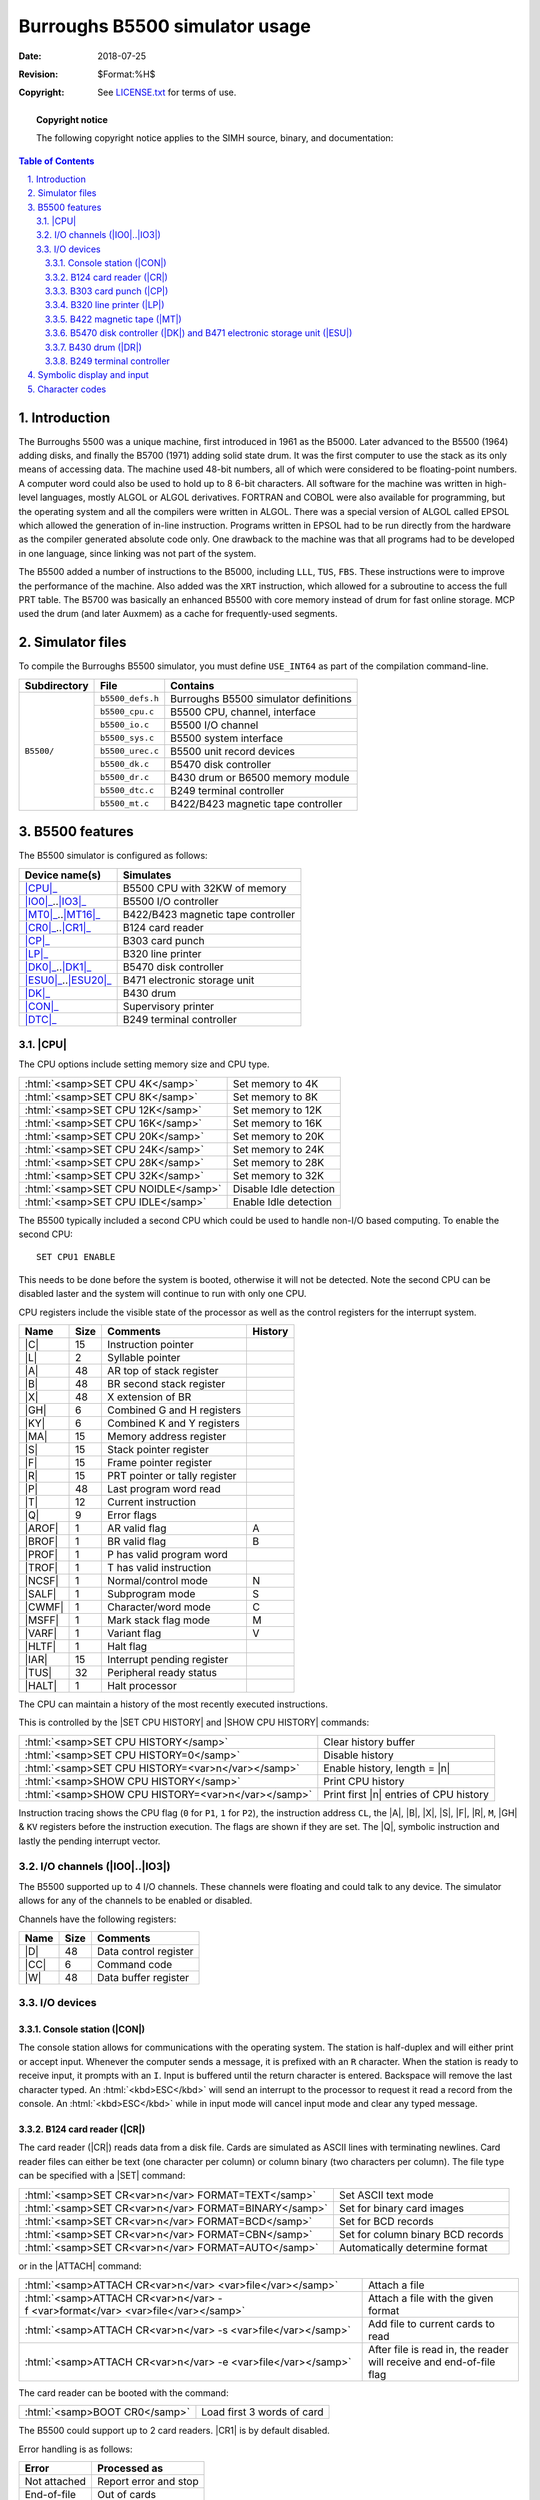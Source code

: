 .. -*- coding: utf-8; mode: rst; tab-width: 4; truncate-lines: t; indent-tabs-mode: nil; truncate-lines: t; -*- vim:set et ts=4 ft=rst nowrap:

.. role:: html(raw)
   :format: html

.. |n|       replace:: :html:`<samp><var>n</var></samp>`
.. |ATTACH|  replace:: :html:`<samp>ATTACH</samp>`
.. |DEPOSIT| replace:: :html:`<samp>DEPOSIT</samp>`
.. |EXAMINE| replace:: :html:`<samp>EXAMINE</samp>`
.. |SET|     replace:: :html:`<samp>SET</samp>`
.. |SHOW|    replace:: :html:`<samp>SHOW</samp>`

*******************************
Burroughs B5500 simulator usage
*******************************
:Date: 2018-07-25
:Revision: $Format:%H$
:Copyright: See `LICENSE.txt <../LICENSE.txt>`_ for terms of use.

.. topic:: **Copyright notice**

   The following copyright notice applies to the SIMH source, binary, and documentation:

   .. include:: ../LICENSE.txt

.. sectnum:: :suffix: .
.. contents:: Table of Contents
   :backlinks: none
   :depth: 3
   :local:

Introduction
============
The Burroughs 5500 was a unique machine,
first introduced in 1961 as the B5000.
Later advanced to the B5500 (1964) adding disks,
and finally the B5700 (1971) adding solid state drum.
It was the first computer to use the stack as its only means of accessing data.
The machine used 48-bit numbers,
all of which were considered to be floating-point numbers.
A computer word could also be used to hold up to 8 6-bit characters.
All software for the machine was written in high-level languages,
mostly ALGOL or ALGOL derivatives.
FORTRAN and COBOL were also available for programming,
but the operating system and all the compilers were written in ALGOL.
There was a special version of ALGOL called EPSOL which allowed the generation of in-line instruction.
Programs written in EPSOL had to be run directly from the hardware as the compiler generated absolute code only.
One drawback to the machine was that all programs had to be developed in one language,
since linking was not part of the system.

The B5500 added a number of instructions to the B5000,
including ``LLL``, ``TUS``, ``FBS``.
These instructions were to improve the performance of the machine.
Also added was the ``XRT`` instruction,
which allowed for a subroutine to access the full PRT table.
The B5700 was basically an enhanced B5500 with core memory instead of drum for fast online storage.
MCP used the drum (and later Auxmem) as a cache for frequently-used segments.

Simulator files
===============
To compile the Burroughs B5500 simulator,
you must define ``USE_INT64`` as part of the compilation command-line.

+--------------+------------------+---------------------------------------+
| Subdirectory | File             | Contains                              |
+==============+==================+=======================================+
| ``B5500/``   | ``b5500_defs.h`` | Burroughs B5500 simulator definitions |
|              +------------------+---------------------------------------+
|              | ``b5500_cpu.c``  | B5500 CPU, channel, interface         |
|              +------------------+---------------------------------------+
|              | ``b5500_io.c``   | B5500 I/O channel                     |
|              +------------------+---------------------------------------+
|              | ``b5500_sys.c``  | B5500 system interface                |
|              +------------------+---------------------------------------+
|              | ``b5500_urec.c`` | B5500 unit record devices             |
|              +------------------+---------------------------------------+
|              | ``b5500_dk.c``   | B5470 disk controller                 |
|              +------------------+---------------------------------------+
|              | ``b5500_dr.c``   | B430 drum or B6500 memory module      |
|              +------------------+---------------------------------------+
|              | ``b5500_dtc.c``  | B249 terminal controller              |
|              +------------------+---------------------------------------+
|              | ``b5500_mt.c``   | B422/B423 magnetic tape controller    |
+--------------+------------------+---------------------------------------+

B5500 features
==============
The B5500 simulator is configured as follows:

=====================  ==================================
Device name(s)         Simulates
=====================  ==================================
|CPU|_                 B5500 CPU with 32KW of memory
|IO0|_\ ..\ |IO3|_     B5500 I/O controller
|MT0|_\ ..\ |MT16|_    B422/B423 magnetic tape controller
|CR0|_\ ..\ |CR1|_     B124 card reader
|CP|_                  B303 card punch
|LP|_                  B320 line printer
|DK0|_\ ..\ |DK1|_     B5470 disk controller
|ESU0|_\ ..\ |ESU20|_  B471 electronic storage unit
|DK|_                  B430 drum
|CON|_                 Supervisory printer
|DTC|_                 B249 terminal controller
=====================  ==================================

.. |CPU| replace:: :html:`<samp>CPU</samp>`
.. _CPU:

|CPU|
-----
The CPU options include setting memory size and CPU type.

===================================  ======================
:html:`<samp>SET CPU 4K</samp>`      Set memory to 4K
:html:`<samp>SET CPU 8K</samp>`      Set memory to 8K
:html:`<samp>SET CPU 12K</samp>`     Set memory to 12K
:html:`<samp>SET CPU 16K</samp>`     Set memory to 16K
:html:`<samp>SET CPU 20K</samp>`     Set memory to 20K
:html:`<samp>SET CPU 24K</samp>`     Set memory to 24K
:html:`<samp>SET CPU 28K</samp>`     Set memory to 28K
:html:`<samp>SET CPU 32K</samp>`     Set memory to 32K
:html:`<samp>SET CPU NOIDLE</samp>`  Disable Idle detection
:html:`<samp>SET CPU IDLE</samp>`    Enable Idle detection
===================================  ======================

The B5500 typically included a second CPU which could be used to handle non-I/O based computing.
To enable the second CPU::

    SET CPU1 ENABLE

This needs to be done before the system is booted,
otherwise it will not be detected.
Note the second CPU can be disabled laster and the system will continue to run with only one CPU.

CPU registers include the visible state of the processor as well as the control registers for the interrupt system.

.. |C|    replace:: :html:`<samp>C</samp>`
.. |L|    replace:: :html:`<samp>L</samp>`
.. |A|    replace:: :html:`<samp>A</samp>`
.. |B|    replace:: :html:`<samp>B</samp>`
.. |X|    replace:: :html:`<samp>X</samp>`
.. |GH|   replace:: :html:`<samp>GH</samp>`
.. |KY|   replace:: :html:`<samp>KY</samp>`
.. |MA|   replace:: :html:`<samp>MA</samp>`
.. |S|    replace:: :html:`<samp>S</samp>`
.. |F|    replace:: :html:`<samp>F</samp>`
.. |R|    replace:: :html:`<samp>R</samp>`
.. |P|    replace:: :html:`<samp>P</samp>`
.. |T|    replace:: :html:`<samp>T</samp>`
.. |Q|    replace:: :html:`<samp>Q</samp>`
.. |AROF| replace:: :html:`<samp>AROF</samp>`
.. |BROF| replace:: :html:`<samp>BROF</samp>`
.. |PROF| replace:: :html:`<samp>PROF</samp>`
.. |TROF| replace:: :html:`<samp>TROF</samp>`
.. |NCSF| replace:: :html:`<samp>NCSF</samp>`
.. |SALF| replace:: :html:`<samp>SALF</samp>`
.. |CWMF| replace:: :html:`<samp>CWMF</samp>`
.. |MSFF| replace:: :html:`<samp>MSFF</samp>`
.. |VARF| replace:: :html:`<samp>VARF</samp>`
.. |HLTF| replace:: :html:`<samp>HLTF</samp>`
.. |IAR|  replace:: :html:`<samp>IAR</samp>`
.. |TUS|  replace:: :html:`<samp>TUS</samp>`
.. |HALT| replace:: :html:`<samp>HALT</samp>`

======  ====  ==============================  =======
Name    Size  Comments                        History
======  ====  ==============================  =======
|C|     15    Instruction pointer
|L|     2     Syllable pointer
|A|     48    AR top of stack register
|B|     48    BR second stack register
|X|     48    X extension of BR
|GH|    6     Combined G and H registers
|KY|    6     Combined K and Y registers
|MA|    15    Memory address register
|S|     15    Stack pointer register
|F|     15    Frame pointer register
|R|     15    PRT pointer or tally register
|P|     48    Last program word read
|T|     12    Current instruction
|Q|     9     Error flags
|AROF|  1     AR valid flag                   A
|BROF|  1     BR valid flag                   B
|PROF|  1     P has valid program word
|TROF|  1     T has valid instruction
|NCSF|  1     Normal/control mode             N
|SALF|  1     Subprogram mode                 S
|CWMF|  1     Character/word mode             C
|MSFF|  1     Mark stack flag mode            M
|VARF|  1     Variant flag                    V
|HLTF|  1     Halt flag
|IAR|   15    Interrupt pending register
|TUS|   32    Peripheral ready status
|HALT|  1     Halt processor
======  ====  ==============================  =======

.. |SET CPU HISTORY|  replace:: :html:`<samp>SET CPU HISTORY</samp>`
.. |SHOW CPU HISTORY| replace:: :html:`<samp>SHOW CPU HISTORY</samp>`
.. _SET CPU HISTORY:
.. _SHOW CPU HISTORY:

The CPU can maintain a history of the most recently executed instructions.

This is controlled by the |SET CPU HISTORY| and |SHOW CPU HISTORY| commands:

==================================================  ======================================
:html:`<samp>SET CPU HISTORY</samp>`                Clear history buffer
:html:`<samp>SET CPU HISTORY=0</samp>`              Disable history
:html:`<samp>SET CPU HISTORY=<var>n</var></samp>`   Enable history, length = |n|
:html:`<samp>SHOW CPU HISTORY</samp>`               Print CPU history
:html:`<samp>SHOW CPU HISTORY=<var>n</var></samp>`  Print first |n| entries of CPU history
==================================================  ======================================

.. |P1| replace:: ``P1``
.. |P2| replace:: ``P2``
.. |CL| replace:: ``CL``
.. |M|  replace:: ``M``
.. |KV| replace:: ``KV``

Instruction tracing shows the CPU flag
(``0`` for |P1|, ``1`` for |P2|),
the instruction address |CL|,
the |A|, |B|, |X|, |S|, |F|, |R|, |M|, |GH| & |KV| registers before the instruction execution.
The flags are shown if they are set.
The |Q|, symbolic instruction and lastly the pending interrupt vector.

.. _I/O channels:
.. |IO0| replace:: :html:`<samp>IO0</samp>`
.. |IO3| replace:: :html:`<samp>IO3</samp>`
.. _IO0:
.. _IO3:

I/O channels (|IO0|\ ..\ |IO3|)
-------------------------------
The B5500 supported up to 4 I/O channels.
These channels were floating and could talk to any device.
The simulator allows for any of the channels to be enabled or disabled.

Channels have the following registers:

.. |D|  replace:: :html:`<samp>D</samp>`
.. |CC| replace:: :html:`<samp>CC</samp>`
.. |W|  replace:: :html:`<samp>W</samp>`

====  ====  =====================
Name  Size  Comments
====  ====  =====================
|D|   48    Data control register
|CC|  6     Command code
|W|   48    Data buffer register
====  ====  =====================

I/O devices
-----------

.. _Console station:
.. |CON| replace:: :html:`<samp>CON</samp>`
.. _CON:

Console station (|CON|)
"""""""""""""""""""""""
The console station allows for communications with the operating system.
The station is half-duplex and will either print or accept input.
Whenever the computer sends a message,
it is prefixed with an ``R`` character.
When the station is ready to receive input,
it prompts with an ``I``.
Input is buffered until the return character is entered.
Backspace will remove the last character typed.
An :html:`<kbd>ESC</kbd>` will send an interrupt to the processor to request it read a record from the console.
An :html:`<kbd>ESC</kbd>` while in input mode will cancel input mode and clear any typed message.

.. _B124 card reader:
.. |CR|  replace:: :html:`<samp>CR</samp>`
.. |CR0| replace:: :html:`<samp>CR0</samp>`
.. |CR1| replace:: :html:`<samp>CR1</samp>`
.. _CR:
.. _CR0:
.. _CR1:

B124 card reader (|CR|)
"""""""""""""""""""""""
The card reader (|CR|) reads data from a disk file.
Cards are simulated as ASCII lines with terminating newlines.
Card reader files can either be text
(one character per column)
or column binary
(two characters per column).
The file type can be specified with a |SET| command:

=====================================================  =================================
:html:`<samp>SET CR<var>n</var> FORMAT=TEXT</samp>`    Set ASCII text mode
:html:`<samp>SET CR<var>n</var> FORMAT=BINARY</samp>`  Set for binary card images
:html:`<samp>SET CR<var>n</var> FORMAT=BCD</samp>`     Set for BCD records
:html:`<samp>SET CR<var>n</var> FORMAT=CBN</samp>`     Set for column binary BCD records
:html:`<samp>SET CR<var>n</var> FORMAT=AUTO</samp>`    Automatically determine format
=====================================================  =================================

or in the |ATTACH| command:

===============================================================================  ===================================
:html:`<samp>ATTACH CR<var>n</var> <var>file</var></samp>`                       Attach a file
:html:`<samp>ATTACH CR<var>n</var> -f <var>format</var> <var>file</var></samp>`  Attach a file with the given format
:html:`<samp>ATTACH CR<var>n</var> -s <var>file</var></samp>`                    Add file to current cards to read
:html:`<samp>ATTACH CR<var>n</var> -e <var>file</var></samp>`                    After file is read in, the reader
                                                                                 will receive and end-of-file flag
===============================================================================  ===================================

The card reader can be booted with the command:

=============================  ==========================
:html:`<samp>BOOT CR0</samp>`  Load first 3 words of card
=============================  ==========================

The B5500 could support up to 2 card readers.
|CR1| is by default disabled.

Error handling is as follows:

============  =====================
Error         Processed as
============  =====================
Not attached  Report error and stop
End-of-file   Out of cards
============  =====================

.. _B303 card punch:
.. |CP| replace:: :html:`<samp>CP</samp>`
.. _CP:

B303 card punch (|CP|)
""""""""""""""""""""""
The card reader (|CP|) writes data to a disk file.
Cards are simulated as ASCII lines with terminating newlines.
Card punch files can either be text
(one character per column)
or column binary
(two characters per column).
(The B5500 only supported text output).
The file type can be specified with a |SET| command:

=========================================  =================================
:html:`<samp>SET CP FORMAT=TEXT</samp>`    Set ASCII text mode
:html:`<samp>SET CP FORMAT=BINARY</samp>`  Set for binary card images
:html:`<samp>SET CP FORMAT=BCD</samp>`     Set for BCD records
:html:`<samp>SET CP FORMAT=CBN</samp>`     Set for column binary BCD records
:html:`<samp>SET CP FORMAT=AUTO</samp>`    Automatically determine format
=========================================  =================================

or in the |ATTACH| command:

===================================================================  ===================================
:html:`<samp>ATTACH CP <var>file</var></samp>`                       Attach a file
:html:`<samp>ATTACH CP -f <var>format</var> <var>file</var></samp>`  Attach a file with the given format
===================================================================  ===================================

Error handling is as follows:

============  =====================
Error         Processed as
============  =====================
Not attached  Report error and stop
OS I/O error  Report error and stop
============  =====================

.. _B320 line printer:
.. |LP| replace:: :html:`<samp>LP</samp>`
.. _LP:

B320 line printer (|LP|)
""""""""""""""""""""""""
The line printer (|LP|) writes data to a disk file as ASCII text with terminating newlines.
Currently set to handle standard signals to control paper advance.

===================================================================  =======================================
:html:`<samp>SET LP<var>n</var> LINESPERPAGE=<var>lpp</var></samp>`  Set number of lines per page on printer
===================================================================  =======================================

The channel skips are set as follows:

.. list-table::
   :stub-columns: 1

   * - 1
     - Skip to top of form
   * - 2
     - Skip to top of form
   * - 3
     - Skip to next even line
   * - 4
     - Skip to next odd line
   * - 5
     - Skip to middle or top of page
   * - 6
     - Skip ¼ of page
   * - 7
     - Skip one line
   * - 8
     - Skip one line
   * - 9
     - Skip one line
   * - 10
     - Skip one line
   * - 11
     - Skip one line
   * - 12
     - Skip to top of page

.. _B422 magnetic tape:
.. |MT|   replace:: :html:`<samp>MT</samp>`
.. |MT0|  replace:: :html:`<samp>MT0</samp>`
.. |MT16| replace:: :html:`<samp>MT16</samp>`
.. _MT:
.. _MT0:
.. _MT16:

B422 magnetic tape (|MT|)
"""""""""""""""""""""""""
These come in groups of 16 units each.
The controller defines which channel the devices will be on.

Each individual tape drive supports several options:
|MT| used as an example.

===================================================  ================================
:html:`<samp>SET MT<var>n</var> LOCKED</samp>`       Set the mag tape to be read-only
:html:`<samp>SET MT<var>n</var> WRITEENABLE</samp>`  Set the mag tape to be writable
===================================================  ================================

.. _B5470 disk controller:
.. _B5470 disk controller and B471 electronic storage unit:
.. _B471 electronic storage unit:
.. |DK|  replace:: :html:`<samp>DK</samp>`
.. |DK0| replace:: :html:`<samp>DK0</samp>`
.. |DK1| replace:: :html:`<samp>DK1</samp>`
.. |ESU| replace:: :html:`<samp>ESU</samp>`
.. _DK:
.. _DK0:
.. _DK1:
.. _ESU:

B5470 disk controller (|DK|) and B471 electronic storage unit (|ESU|)
"""""""""""""""""""""""""""""""""""""""""""""""""""""""""""""""""""""
The B5500 could support up to 2 disk controllers.
Each of these could be attached to up to 10 drive units which each could have up to 5 individual drives.
The simulator models only full storage units.
Disk drives could also be shared by the controllers,
this limited the maximum storage units to 10.

Each of the disk controllers can be enabled or disabled.
Or they can be set to share units.

=================================  ========================================================
:html:`<samp>SET DK NODFX</samp>`  Support up to 20 |ESU| units
:html:`<samp>SET DK DFX</samp>`    Support sharing of |ESU| units for a maximum of 10 units
=================================  ========================================================

Each |ESU| can be attached to a disk file.
The simulator supports two types:

==============================================  ============================================================================
:html:`<samp>SET ESU<var>n</var> MODI</samp>`   Set storage unit to type ``I``, which supported up to 48 million characters
:html:`<samp>SET ESU<var>n</var> MODIB</samp>`  Set storage unit to type ``IB``, which supported up to 96 million characters
==============================================  ============================================================================

.. |DFX|   replace:: :html:`<samp>DFX</samp>`
.. |ESU0|  replace:: :html:`<samp>ESU0</samp>`
.. |ESU10| replace:: :html:`<samp>ESU10</samp>`
.. |ESU20| replace:: :html:`<samp>ESU20</samp>`
.. _DFX:
.. _ESU0:
.. _ESU10:
.. _ESU20:

If |DFX| is enabled,
only 10 |ESU| units maximum should be attached.
If |DFX| is disabled,
then unit |ESU10| corresponds to the first unit on |DK1|.

.. _B430 drum:
.. |DR| replace:: :html:`<samp>DR</samp>`
.. _DR:

B430 drum (|DR|)
""""""""""""""""
The B430 drum addressed up to 32K words and was used by MCP to cache segments.
In later models,
this was changed to a B6500 memory module to offer a solid-state drive.

==================================  ===========================================================
:html:`<samp>SET DR DRUM</samp>`    Set |DR| to emulate a drum, buffering to file
:html:`<samp>SET DR AUXMEM</samp>`  Set |DR| to emulate a solid-state drive; no file attachment
==================================  ===========================================================

B249 terminal controller
""""""""""""""""""""""""
.. |SET LINES| replace:: :html:`<samp>SET LINES</samp>`
.. _SET LINES:

The B249 terminal controller can support up to 32 lines,
with a maximum of 112 characters buffer per line.
The default is to support 8 lines.
The number of lines is set with the |SET LINES| command.
Note this command must be set before the |DTC| is attached,
and can't be changed while the |DTC| is attached.

===============================================  =========================================
:html:`<samp>SET DTC LINES=<var>n</var></samp>`  Set number of lines to allow (|n| = 0–32)
===============================================  =========================================

The buffer size of all lines can be modified based on MCP's needs and what it is configured to.
Note this command must be set before the |DTC| is attached,
and can't be changed while the |DTC| is attached.

=================================================  =======================================
:html:`<samp>SET DTC BUFSIZE=<var>n</var></samp>`  Set the buffer size for all connections
=================================================  =======================================

The |ATTACH| command specifies the port to be used for Telnet sessions:

===============================================  =====================
:html:`<samp>ATTACH COM <var>port</var></samp>`  Set up listening port
===============================================  =====================

where :html:`<samp><var>port</var></samp>` is a decimal number between 1 and 65535 that is not being used for other TCP/IP activities.

.. |DETACH COM|         replace:: :html:`<samp>DETACH COM</samp>`
.. |SET COM DISCONNECT| replace:: :html:`<samp>SET COM DISCONNECT</samp>`
.. _SET COM DISCONNECT:
.. _DETACH COM:

Once |DTC| is attached and the simulator is running,
the |DTC| listens for connections on the specified port.
It assumes that any incoming connection is a Telnet connection.
The connections remain open until disconnected either by the Telnet client,
a |SET COM DISCONNECT| command,
or a |DETACH COM| command.

====================================================  ===================
:html:`<samp>SET DTC DISCONNECT=<var>n</var></samp>`  Disconnect line |n|
====================================================  ===================

The |DTC| implements the following special |SHOW| commands:

=========================================  =========================================
:html:`<samp>SHOW DTC CONNECTIONS</samp>`  Display current connections to the |DTC|
:html:`<samp>SHOW DTC STATISTICS</samp>`   Display statistics for active connections
:html:`<samp>SHOW DTC LOG</samp>`          Display logging for all lines
=========================================  =========================================

Logging can be controlled as follows:

=================================================================  ==================================================================
:html:`<samp>SET DTC LOG=<var>n</var>=<var>filename</var></samp>`  Log output of line |n| to :html:`<samp><var>filename</var></samp>`
:html:`<samp>SET DTC NOLOG</samp>`                                 Disable logging and close log file
=================================================================  ==================================================================

.. |DTC| replace:: :html:`<samp>DTC</samp>`
.. _DTC:

When a connection is established to the |DTC|,
it supports the following special character functions
(``^`` represents Control Character):

.. |ENQ| replace:: :html:`<samp><abbr title="Enquiry">ENQ</abbr></samp>`
.. |STX| replace:: :html:`<samp><abbr title="Start of Text">STX</abbr></samp>`

=======  ========================================================
``^E``   Send |ENQ|: *"Who are you?"*
``^B``   Send |STX|: Forces special control character into buffer
``}``    Append character to buffer and terminate line
``CR``   Terminate line
``LF``   Terminate line
``~``    Terminate line
``^U``   Clear input buffer
``BS``   Delete last character entered
``DEL``  Delete last character entered
``?``    Set abnormal flag
=======  ========================================================

Symbolic display and input
==========================
The B5500 simulator implements symbolic display and input.
These are controlled by the following switches to the |EXAMINE| and |DEPOSIT| commands:

======  ======================================
``-c``  Display/enter character mode syllables
``-w``  Display/enter word mode syllables
``-b``  Display/enter character data
\       Display/enter octal data
======  ======================================

The symbolic input/display supports 4 formats for instruction display:

* :html:`<samp><var>opcode</var></samp>`
* :html:`<samp><var>opcode</var> <var>6-bit constant</var></samp>`
* :html:`<samp><var>opcode</var> <var>4-bit constant</var></samp>`
* :html:`<samp><var>opcode</var> <var>10-bit constant</var></samp>`

Character codes
===============
.. |BCI| replace:: :html:`<samp>BCI</samp>`
.. |BCD| replace:: :html:`<samp>BCD</samp>`

=====  =====  =====  =========
|BCI|  |BCD|  ASCII  Card code
=====  =====  =====  =========
00     12     ``0``  10
01     01     ``1``  1
02     02     ``2``  2
03     03     ``3``  3
04     04     ``4``  4
05     05     ``5``  5
06     06     ``6``  6
07     07     ``7``  7
10     10     ``8``  8
11     11     ``9``  9
12     37     ``#``  3-8
13     77     ``@``  4-8
14     72     ``?``  2-8
15     15     ``:``  5-8
16     16     ``>``  10-6-8
17     17     ``}``  7-8
20     60     ``+``  12-10
21     61     ``A``  10-1
22     62     ``B``  10-2
23     63     ``C``  10-3
24     64     ``D``  10-4
25     65     ``E``  10-5
26     66     ``F``  10-6
27     67     ``G``  10-7
30     70     ``H``  10-8
31     71     ``|``  10-9
32     73     ``.``  10-3-8
33     33     ``[``  10-4-8
34     20     ``&``  12
35     34     ``(``  10-5-8
36     66     ``<``  10-6-8
37     35     ``~``  10-7-8
40     52     ``|``  11-10
41     41     ``J``  11-1
42     42     ``K``  11-2
43     43     ``L``  11-3
44     44     ``M``  11-4
45     45     ``N``  11-5
46     46     ``O``  11-6
47     47     ``P``  11-7
50     50     ``Q``  11-8
51     51     ``R``  11-9
52     53     ``$``  11-3-8
53     54     ``*``  11-4-8
54     40     ``-``  11
55     74     ``)``  11-5-8
56     56     ``;``  11-6-8
57     57     ``{``  11-7-8
60     00     Blank
61     21     ``/``  10-1
62     22     ``S``  12-2
63     23     ``T``  12-3
64     24     ``U``  12-4
65     25     ``V``  12-5
66     26     ``W``  12-6
67     27     ``X``  12-7
70     30     ``Y``  12-8
71     31     ``Z``  12-9
72     33     ``,``  10-3-8
73     17     ``%``  10-4-8
74     52     ``!``  10-2-8
75     13     ``=``  10-5-8
76     55     ``]``  10-6-8
77     56     ``"``  10-7-8
=====  =====  =====  =========
